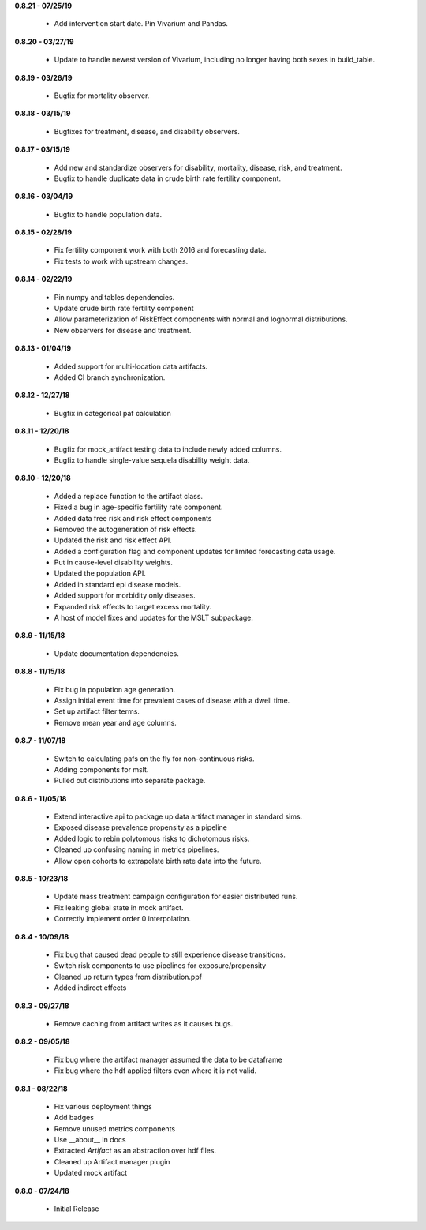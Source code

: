 **0.8.21 - 07/25/19**

 - Add intervention start date. Pin Vivarium and Pandas.

**0.8.20 - 03/27/19**

 - Update to handle newest version of Vivarium, including no longer having both sexes in build_table.

**0.8.19 - 03/26/19**

 - Bugfix for mortality observer.

**0.8.18 - 03/15/19**

 - Bugfixes for treatment, disease, and disability observers.

**0.8.17 - 03/15/19**

 - Add new and standardize observers for disability, mortality, disease, risk, and treatment.
 - Bugfix to handle duplicate data in crude birth rate fertility component.

**0.8.16 - 03/04/19**

 - Bugfix to handle population data.

**0.8.15 - 02/28/19**

 - Fix fertility component work with both 2016 and forecasting data.
 - Fix tests to work with upstream changes.

**0.8.14 - 02/22/19**

 - Pin numpy and tables dependencies.
 - Update crude birth rate fertility component
 - Allow parameterization of RiskEffect components with normal and lognormal distributions.
 - New observers for disease and treatment.

**0.8.13 - 01/04/19**

 - Added support for multi-location data artifacts.
 - Added CI branch synchronization.

**0.8.12 - 12/27/18**

 - Bugfix in categorical paf calculation

**0.8.11 - 12/20/18**

 - Bugfix for mock_artifact testing data to include newly added columns.
 - Bugfix to handle single-value sequela disability weight data.

**0.8.10 - 12/20/18**

 - Added a replace function to the artifact class.
 - Fixed a bug in age-specific fertility rate component.
 - Added data free risk and risk effect components
 - Removed the autogeneration of risk effects.
 - Updated the risk and risk effect API.
 - Added a configuration flag and component updates for limited forecasting data usage.
 - Put in cause-level disability weights.
 - Updated the population API.
 - Added in standard epi disease models.
 - Added support for morbidity only diseases.
 - Expanded risk effects to target excess mortality.
 - A host of model fixes and updates for the MSLT subpackage.

**0.8.9 - 11/15/18**

 - Update documentation dependencies.

**0.8.8 - 11/15/18**

 - Fix bug in population age generation.
 - Assign initial event time for prevalent cases of disease with a dwell time.
 - Set up artifact filter terms.
 - Remove mean year and age columns.

**0.8.7 - 11/07/18**

 - Switch to calculating pafs on the fly for non-continuous risks.
 - Adding components for mslt.
 - Pulled out distributions into separate package.

**0.8.6 - 11/05/18**

 - Extend interactive api to package up data artifact manager in standard sims.
 - Exposed disease prevalence propensity as a pipeline
 - Added logic to rebin polytomous risks to dichotomous risks.
 - Cleaned up confusing naming in metrics pipelines.
 - Allow open cohorts to extrapolate birth rate data into the future.

**0.8.5 - 10/23/18**

 - Update mass treatment campaign configuration for easier distributed runs.
 - Fix leaking global state in mock artifact.
 - Correctly implement order 0 interpolation.

**0.8.4 - 10/09/18**

 - Fix bug that caused dead people to still experience disease transitions.
 - Switch risk components to use pipelines for exposure/propensity
 - Cleaned up return types from distribution.ppf
 - Added indirect effects

**0.8.3 - 09/27/18**

 - Remove caching from artifact writes as it causes bugs.

**0.8.2 - 09/05/18**

 - Fix bug where the artifact manager assumed the data to be dataframe
 - Fix bug where the hdf applied filters even where it is not valid.

**0.8.1 - 08/22/18**

 - Fix various deployment things
 - Add badges
 - Remove unused metrics components
 - Use __about__ in docs
 - Extracted `Artifact` as an abstraction over hdf files.
 - Cleaned up Artifact manager plugin
 - Updated mock artifact

**0.8.0 - 07/24/18**

 - Initial Release
